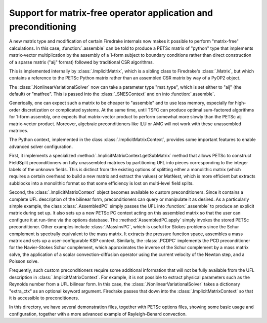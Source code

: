 ==================================================================
 Support for matrix-free operator application and preconditioning
==================================================================

A new matrix type and modification of certain Firedrake internals now
makes it possible to perform "matrix-free" calculations.  In this
case, :function:`.assemble` can be told to produce a PETSc matrix of
"python" type that implements matrix-vector multiplication by the
assembly of a 1-form subject to boundary conditions rather than direct
construction of a sparse matrix ("aij" format) followed by traditional CSR
algorithms.

This is implemented internally by :class:`.ImplicitMatrix`, which is
a sibling class to Firedrake's :class:`.Matrix`, but which contains
a reference to the PETSc Python matrix rather than an assembled
CSR matrix by way of a PyOP2 object.

The :class:`.NonlinearVariationalSolver` now can take a parameter
type "mat_type", which is set either to "aij" (the default) or
"matfree".  This is passed into the :class:`_SNESContext` and on into
:function:`.assemble`.

Generically, one can expect such a matrix to be cheaper to "assemble"
and to use less memory, especially for high-order
discretization or complicated systems.  At the same time, until TSFC
can produce optimal sum-factored algorithms for 1-form assembly, one
expects that matrix-vector product to perform somewhat more slowly
than the PETSc aij matrix-vector product.  Moreover, algebraic
preconditioners like ILU or AMG will not work with these unassembled
matrices.

The Python context, implemented in the class
:class:`.ImplicitMatrixContext`, provides some important
features to enable advanced solver configuration.

First, it implements a specialized
:method:`.ImplicitMatrixContext.getSubMatrix` method that allows PETSc
to construct FieldSplit preconditioners on fully unassembled matrices
by partitioning UFL into pieces corresponding to the integer labels of
the unknown fields.  This is distinct from the existing options of
splitting either a monolithic matrix (which requires a certain
overhead to build a new matrix and extract the values) or MatNest,
which is more efficient but extracts subblocks into a monolithic
format so that some efficiency is lost on multi-level field splits.

Second, the :class:`.ImplicitMatrixContext` object becomes available
to custom preconditioners.  Since it contains a complete UFL
description of the bilinear form, preconditioners can query or
manipulate it as desired.  As a particularly simple example, the class
:class:`.AssembledPC` simply passes the UFL into :function:`.assemble`
to produce an explicit matrix during set up.  It also sets up a new
PETSc PC context acting on this assembled matrix so that the user can
configure it at run-time via the options database.  The
:method:`AssembledPC.apply` simply invokes the stored PETSc
preconditioner.  Other examples include :class:`.MassInvPC`, which is
useful for Stokes problems since the Schur complement is spectrally
equivalent to the mass matrix.  It extracts the pressure function
space, assembles a mass matrix and sets up a user-configurable KSP
context.  Similarly, the :class:`.PCDPC` implements the PCD
preconditioner for the Navier-Stokes Schur complement, which
approximates the inverse of the Schur complement by a mass matrix
solve, the application of a scalar convection-diffusion operator using
the current velocity of the Newton step, and a Poisson solve.

Frequently, such custom preconditioners require some additional
information that will not be fully available from the UFL description
in :class:`.ImplicitMatrixContext`.  For example, it is not possible
to extract physical parameters such as the Reynolds number from a UFL
bilinear form.  In this case, the :class:`.NonlinearVariationalSolver`
takes a dictionary "extra_ctx" as an optional keyword argument.
Firedrake passes that down into the :class:`.ImplicitMatrixContext` so
that it is accessible to preconditioners.

In this directory, we have several demonstration files, together with
PETSc options files, showing some basic usage and configuration,
together with a more advanced example of Rayleigh-Benard convection.
